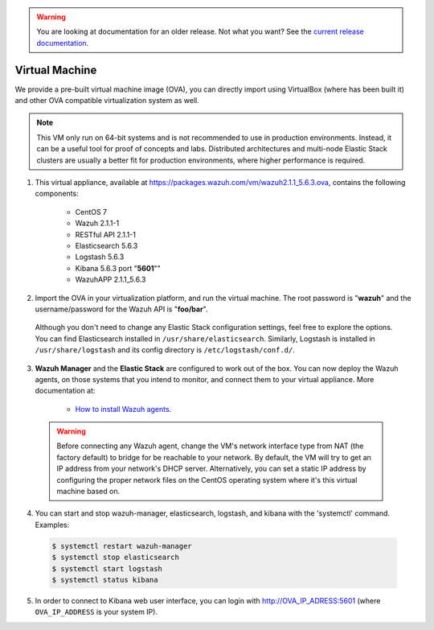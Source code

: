 .. _virtual_machine:

.. warning::

    You are looking at documentation for an older release. Not what you want? See the `current release documentation <https://documentation.wazuh.com/current/installation-guide/virtual-machine.html>`_.

Virtual Machine
===============

We provide a pre-built virtual machine image (OVA), you can directly import using VirtualBox (where has been built it) and other OVA compatible virtualization system as well.

.. note::  This VM only run on 64-bit systems and is not recommended to use in production environments. Instead, it can be a useful tool for proof of concepts and labs. Distributed architectures and multi-node Elastic Stack clusters are usually a better fit for production environments, where higher performance is required.

1. This virtual appliance, available at https://packages.wazuh.com/vm/wazuh2.1.1_5.6.3.ova, contains the following components:

    - CentOS 7
    - Wazuh 2.1.1-1
    - RESTful API 2.1.1-1
    - Elasticsearch 5.6.3
    - Logstash 5.6.3
    - Kibana 5.6.3 port "**5601**""
    - WazuhAPP 2.1.1_5.6.3

2. Import the OVA in your virtualization platform, and run the virtual machine. The root password is "**wazuh**" and the username/password for the Wazuh API is "**foo/bar**".

  Although you don't need to change any Elastic Stack configuration settings, feel free to explore the options. You can find Elasticsearch installed in ``/usr/share/elasticsearch``. Similarly, Logstash is installed in ``/usr/share/logstash`` and its config directory is ``/etc/logstash/conf.d/``.

3. **Wazuh Manager** and the **Elastic Stack** are configured to work out of the box. You can now deploy the Wazuh agents, on those systems that you intend to monitor, and connect them to your virtual appliance. More documentation at:

    - `How to install Wazuh agents <installation-wazuh-agent>`_.

  .. warning:: Before connecting any Wazuh agent, change the VM's network interface type from NAT (the factory default) to bridge for be reachable to your network. By default, the VM will try to get an IP address from your network's DHCP server. Alternatively, you can set a static IP address by configuring the proper network files on the CentOS operating system where it's this virtual machine based on.

4. You can start and stop wazuh-manager, elasticsearch, logstash, and kibana with the 'systemctl' command. Examples:

  .. code-block:: bash

    $ systemctl restart wazuh-manager
    $ systemctl stop elasticsearch
    $ systemctl start logstash
    $ systemctl status kibana

5. In order to connect to Kibana web user interface, you can login with http://OVA_IP_ADRESS:5601 (where ``OVA_IP_ADDRESS`` is your system IP).
